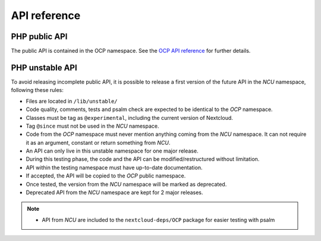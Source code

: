 API reference
=============


PHP public API
--------------

The public API is contained in the OCP namespace. See the `OCP API reference
<https://nextcloud-server.netlify.app/>`_ for further details.


PHP unstable API
----------------

To avoid releasing incomplete public API, it is possible to release a
first version of the future API in the `NCU` namespace, following these rules:

- Files are located in ``/lib/unstable/``
- Code quality, comments, tests and psalm check are expected to be identical to the `OCP` namespace.
- Classes must be tag as ``@experimental``, including the current version of Nextcloud.
- Tag ``@since`` must not be used in the `NCU` namespace.
- Code from the `OCP` namespace must never mention anything coming from the `NCU` namespace. It can not require it as an argument, constant or return something from `NCU`.
- An API can only live in this unstable namespace for one major release.
- During this testing phase, the code and the API can be modified/restructured without limitation.
- API within the testing namespace must have up-to-date documentation.
- If accepted, the API will be copied to the `OCP` public namespace.
- Once tested, the version from the `NCU` namespace will be marked as deprecated.
- Deprecated API from the `NCU` namespace are kept for 2 major releases.

.. note::
  - API from `NCU` are included to the ``nextcloud-deps/OCP`` package for easier testing with psalm
